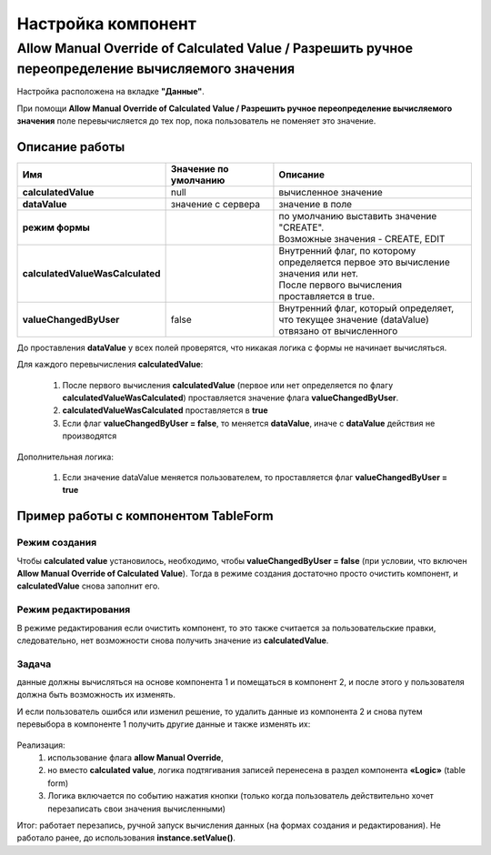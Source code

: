 Настройка компонент
====================

Allow Manual Override of Calculated Value / Разрешить ручное переопределение вычисляемого значения
---------------------------------------------------------------------------------------------------

Настройка расположена на вкладке **"Данные"**.

При помощи **Allow Manual Override of Calculated Value / Разрешить ручное переопределение вычисляемого значения** поле перевычисляется до тех пор, пока пользователь не поменяет это значение.

 .. image:: _static/calculated_value.png
       :width: 600
       :align: center

Описание работы 
~~~~~~~~~~~~~~~~~~

.. list-table::
      :widths: 5 10 20
      :header-rows: 1
      :class: tight-table 

      * - Имя
        - Значение по умолчанию
        - Описание
      * - **calculatedValue**
        - null
        - вычисленное значение
      * - **dataValue**
        - значение с сервера
        - значение в поле
      * - **режим формы**
        - 
        - | по умолчанию выставить значение "CREATE". 
          | Возможные значения - CREATE, EDIT
      * - **calculatedValueWasCalculated**
        - 
        - | Внутренний флаг, по которому определяется первое это вычисление значения или нет. 
          | После первого вычисления проставляется в true.
      * - **valueChangedByUser**
        - false
        - Внутренний флаг, который определяет, что текущее значение (dataValue) отвязано от вычисленного

До проставления **dataValue** у всех полей проверятся, что никакая логика с формы не начинает вычисляться.

Для каждого перевычисления **calculatedValue**:

    1.	После первого вычисления **calculatedValue** (первое или нет определяется по флагу **calculatedValueWasCalculated**) проставляется значение флага **valueChangedByUser**.
    2.	**calculatedValueWasCalculated** проставляется в **true**
    3.	Если флаг **valueChangedByUser = false**, то меняется **dataValue**, иначе с **dataValue** действия не производятся

Дополнительная логика:

    1.	Если значение dataValue меняется пользователем, то проставляется флаг **valueChangedByUser = true**

Пример работы с компонентом TableForm
~~~~~~~~~~~~~~~~~~~~~~~~~~~~~~~~~~~~~~

Режим создания
""""""""""""""""""

Чтобы **calculated value** установилось, необходимо, чтобы **valueChangedByUser = false** (при условии, что включен **Allow Manual Override of Calculated Value**). Тогда в режиме создания достаточно просто очистить компонент, и **calculatedValue** снова заполнит его. 

Режим редактирования
""""""""""""""""""""""

В режиме редактирования если очистить компонент, то это также считается за пользовательские правки, следовательно, нет возможности снова получить значение из **calculatedValue**.

Задача
"""""""

данные должны вычисляться на основе компонента 1 и помещаться в компонент 2, и после этого у пользователя должна быть возможность их изменять.

И если пользователь ошибся или изменил решение, то удалить данные из компонента 2 и снова путем перевыбора в компоненте 1 получить другие данные и также изменять их:

 .. image:: _static/calculated_value_table.png
       :width: 600
       :align: center

Реализация: 
    1.	использование флага **allow Manual Override**,
    2.	но вместо **calculated value**, логика подтягивания записей перенесена в раздел компонента **«Logic»** (table form)
    3.	Логика включается по событию нажатия кнопки (только когда пользователь действительно хочет перезаписать свои значения вычисленными)

Итог: работает перезапись, ручной запуск вычисления данных (на формах создания и редактирования). Не работало ранее, до использования **instance.setValue()**. 




